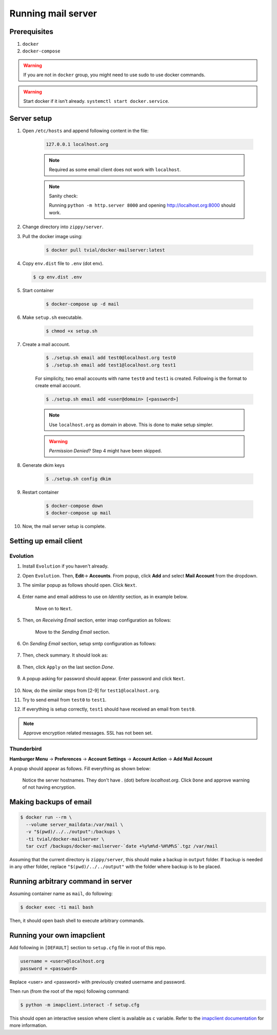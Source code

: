 Running mail server
===================

Prerequisites
--------------
1. ``docker``
2. ``docker-compose``

.. warning:: If you are not in ``docker`` group, you might need to use sudo to
  use docker commands.

.. warning:: Start docker if it isn't already. ``systemctl start docker.service``.


Server setup
------------
1. Open ``/etc/hosts`` and append following content in the file:

    .. code-block:: bash

      127.0.0.1 localhost.org

    .. note:: Required as some email client does not work with ``localhost``.

    .. note:: Sanity check:

      Running ``python -m http.server 8000`` and opening http://localhost.org:8000
      should work.

2. Change directory into ``zippy/server``.
3. Pull the docker image using:

    .. code-block:: console

      $ docker pull tvial/docker-mailserver:latest

4.  Copy ``env.dist`` file to ``.env`` (dot env).

    .. code-block:: console

      $ cp env.dist .env

5. Start container

    .. code-block:: console

      $ docker-compose up -d mail

6. Make ``setup.sh`` executable.

    .. code-block:: console

      $ chmod +x setup.sh

7. Create a mail account.

    .. code-block:: console

      $ ./setup.sh email add test0@localhost.org test0
      $ ./setup.sh email add test1@localhost.org test1

    For simplicity, two email accounts with name ``test0`` and ``test1`` is created.
    Following is the format to create email account.

    .. code-block:: console

      $ ./setup.sh email add <user@domain> [<password>]

    .. note:: Use ``localhost.org`` as domain in above. This is done to make
      setup simpler.

    .. warning:: *Permission Denied*? Step 4 might have been skipped.

8. Generate dkim keys

    .. code-block:: console

      $ ./setup.sh config dkim

9. Restart container

    .. code-block:: console

      $ docker-compose down
      $ docker-compose up mail

10. Now, the mail server setup is complete.


Setting up email client
-----------------------

Evolution
~~~~~~~~~

1. Install ``Evolution`` if you haven't already.

2. Open ``Evolution``. Then, **Edit**-> **Accounts**. From popup, click **Add**
   and select **Mail Account** from the dropdown.

3. The similar popup as follows should open. Click ``Next``.

    .. image:: ../assets/screenshots/01-email-client-setup.png

4. Enter name and email address to use on *Identity* section, as in example below.

    .. image:: ../assets/screenshots/02-email-client-setup.png

    Move on to ``Next``.

5. Then, on *Receiving Email* section, enter imap configuration as follows:

    .. image:: ../assets/screenshots/03-email-client-setup.png

    Move to the *Sending Email* section.

6. On *Sending Email* section, setup smtp configuration as follows:

    .. image:: ../assets/screenshots/04-email-client-setup.png

7. Then, check summary. It should look as:

    .. image:: ../assets/screenshots/05-email-client-setup.png

8. Then, click ``Apply`` on the last section *Done*.

    .. image:: ../assets/screenshots/06-email-client-setup.png

9. A popup asking for password should appear. Enter password and click ``Next``.

    .. image:: ../assets/screenshots/07-email-client-setup.png

10. Now, do the similar steps from [2-9] for ``test1@localhost.org``.

11. Try to send email from ``test0`` to ``test1``.

    .. image:: ../assets/screenshots/08-email-client-setup.png

12. If everything is setup correctly, ``test1`` should have received an email
    from ``test0``.

    .. image:: ../assets/screenshots/09-email-client-setup.png

.. note:: Approve encryption related messages. SSL has not been set.

Thunderbird
~~~~~~~~~~~

**Hamburger Menu** -> **Preferences** -> **Account Settings** -> **Account Action**
->  **Add Mail Account**

A popup should appear as follows. Fill everything as shown below:

  .. image:: ../assets/screenshots/10-email-client-setup.png

  Notice the server hostnames. They don't have `.` (dot) before `localhost.org`.
  Click ``Done`` and approve warning of not having encryption.


Making backups of email
-----------------------

.. code-block:: console

  $ docker run --rm \
    --volume server_maildata:/var/mail \
    -v "$(pwd)/../../output":/backups \
    -ti tvial/docker-mailserver \
    tar cvzf /backups/docker-mailserver-`date +%y%m%d-%H%M%S`.tgz /var/mail

Assuming that the current directory is ``zippy/server``, this should make a
backup in ``output`` folder.
If backup is needed in any other folder, replace ``"$(pwd)/../../output"`` with
the folder where backup is to be placed.


Running arbitrary command in server
-----------------------------------

Assuming container name as ``mail``, do following:

.. code-block:: console

  $ docker exec -ti mail bash

Then, it should open bash shell to execute arbitrary commands.


Running your own imapclient
---------------------------

Add following in ``[DEFAULT]`` section to ``setup.cfg`` file
in root of this repo.

.. code-block:: ini

  username = <user>@localhost.org
  password = <password>

Replace <user> and <password> with previously created username
and password.

Then run (from the root of the repo) following command:

.. code-block:: console

  $ python -m imapclient.interact -f setup.cfg

This should open an interactive session where client is available as ``c``
variable. Refer to the `imapclient documentation`_ for more information.

.. _imapclient documentation: https://imapclient.readthedocs.io/en/2.1.0/
